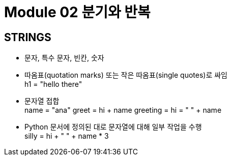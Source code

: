 = Module 02 분기와 반복

== STRINGS

* 문자, 특수 문자, 빈칸, 숫자
* 따옴표(quotation marks) 또는 작은 따옴표(single quotes)로 싸임 +
h1 = "hello there"
* 문자열 접합 +
name = "ana"
greet = hi + name
greeting = hi = " " + name

* Python 문서에 정의된 대로 문자열에 대해 일부 작업을 수행 +
silly = hi + " " + name * 3
